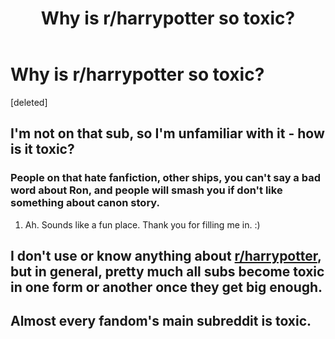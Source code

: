 #+TITLE: Why is r/harrypotter so toxic?

* Why is r/harrypotter so toxic?
:PROPERTIES:
:Score: 1
:DateUnix: 1600099991.0
:DateShort: 2020-Sep-14
:FlairText: Discussion
:END:
[deleted]


** I'm not on that sub, so I'm unfamiliar with it - how is it toxic?
:PROPERTIES:
:Author: Avalon1632
:Score: 1
:DateUnix: 1600100795.0
:DateShort: 2020-Sep-14
:END:

*** People on that hate fanfiction, other ships, you can't say a bad word about Ron, and people will smash you if don't like something about canon story.
:PROPERTIES:
:Author: Eivor1735
:Score: 1
:DateUnix: 1600100913.0
:DateShort: 2020-Sep-14
:END:

**** Ah. Sounds like a fun place. Thank you for filling me in. :)
:PROPERTIES:
:Author: Avalon1632
:Score: 1
:DateUnix: 1600101751.0
:DateShort: 2020-Sep-14
:END:


** I don't use or know anything about [[/r/harrypotter][r/harrypotter]], but in general, pretty much all subs become toxic in one form or another once they get big enough.
:PROPERTIES:
:Author: TheLetterJ0
:Score: 1
:DateUnix: 1600100925.0
:DateShort: 2020-Sep-14
:END:


** Almost every fandom's main subreddit is toxic.
:PROPERTIES:
:Author: usernamesaretaken3
:Score: 1
:DateUnix: 1600101335.0
:DateShort: 2020-Sep-14
:END:
